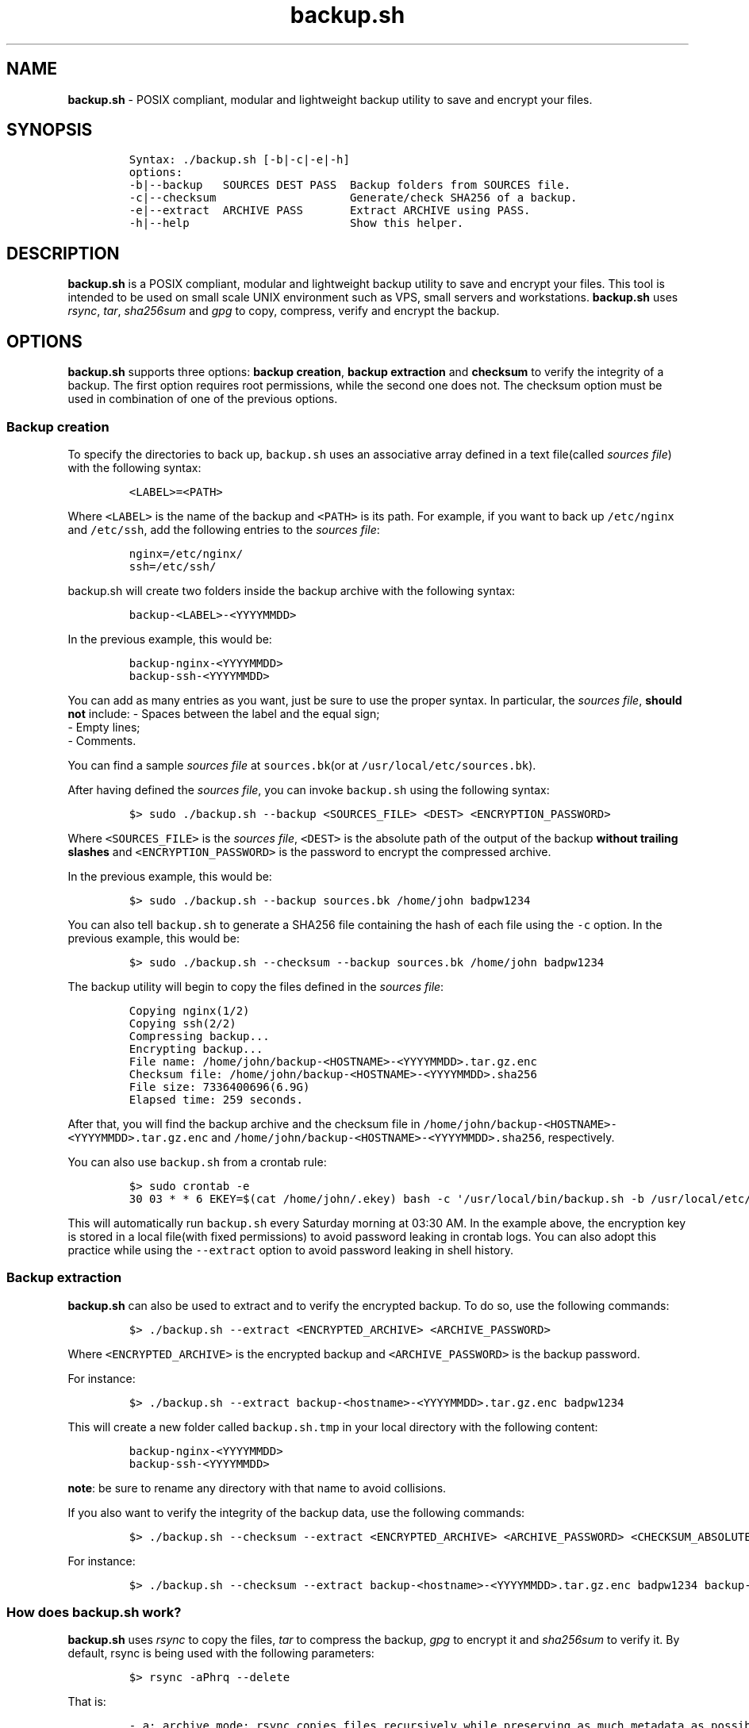 .\" Automatically generated by Pandoc 2.17.1.1
.\"
.\" Define V font for inline verbatim, using C font in formats
.\" that render this, and otherwise B font.
.ie "\f[CB]x\f[]"x" \{\
. ftr V B
. ftr VI BI
. ftr VB B
. ftr VBI BI
.\}
.el \{\
. ftr V CR
. ftr VI CI
. ftr VB CB
. ftr VBI CBI
.\}
.TH "backup.sh" "1" "April 4, 2024" "Marco Cetica" "General Commands Manual"
.hy
.SH NAME
.PP
\f[B]backup.sh\f[R] - POSIX compliant, modular and lightweight backup
utility to save and encrypt your files.
.SH SYNOPSIS
.IP
.nf
\f[C]
Syntax: ./backup.sh [-b|-c|-e|-h]
options:
-b|--backup   SOURCES DEST PASS  Backup folders from SOURCES file.
-c|--checksum                    Generate/check SHA256 of a backup.
-e|--extract  ARCHIVE PASS       Extract ARCHIVE using PASS.
-h|--help                        Show this helper.
\f[R]
.fi
.SH DESCRIPTION
.PP
\f[B]backup.sh\f[R] is a POSIX compliant, modular and lightweight backup
utility to save and encrypt your files.
This tool is intended to be used on small scale UNIX environment such as
VPS, small servers and workstations.
\f[B]backup.sh\f[R] uses \f[I]rsync\f[R], \f[I]tar\f[R],
\f[I]sha256sum\f[R] and \f[I]gpg\f[R] to copy, compress, verify and
encrypt the backup.
.SH OPTIONS
.PP
\f[B]backup.sh\f[R] supports three options: \f[B]backup creation\f[R],
\f[B]backup extraction\f[R] and \f[B]checksum\f[R] to verify the
integrity of a backup.
The first option requires root permissions, while the second one does
not.
The checksum option must be used in combination of one of the previous
options.
.SS Backup creation
.PP
To specify the directories to back up, \f[V]backup.sh\f[R] uses an
associative array defined in a text file(called \f[I]sources file\f[R])
with the following syntax:
.IP
.nf
\f[C]
<LABEL>=<PATH>
\f[R]
.fi
.PP
Where \f[V]<LABEL>\f[R] is the name of the backup and \f[V]<PATH>\f[R]
is its path.
For example, if you want to back up \f[V]/etc/nginx\f[R] and
\f[V]/etc/ssh\f[R], add the following entries to the \f[I]sources
file\f[R]:
.IP
.nf
\f[C]
nginx=/etc/nginx/
ssh=/etc/ssh/
\f[R]
.fi
.PP
\f[V]backup.sh\f[R] will create two folders inside the backup archive
with the following syntax:
.IP
.nf
\f[C]
backup-<LABEL>-<YYYYMMDD>
\f[R]
.fi
.PP
In the previous example, this would be:
.IP
.nf
\f[C]
backup-nginx-<YYYYMMDD>
backup-ssh-<YYYYMMDD>
\f[R]
.fi
.PP
You can add as many entries as you want, just be sure to use the proper
syntax.
In particular, the \f[I]sources file\f[R], \f[B]should not\f[R] include:
- Spaces between the label and the equal sign;
.PD 0
.P
.PD
- Empty lines;
.PD 0
.P
.PD
- Comments.
.PP
You can find a sample \f[I]sources file\f[R] at \f[V]sources.bk\f[R](or
at \f[V]/usr/local/etc/sources.bk\f[R]).
.PP
After having defined the \f[I]sources file\f[R], you can invoke
\f[V]backup.sh\f[R] using the following syntax:
.IP
.nf
\f[C]
$> sudo ./backup.sh --backup <SOURCES_FILE> <DEST> <ENCRYPTION_PASSWORD>
\f[R]
.fi
.PP
Where \f[V]<SOURCES_FILE>\f[R] is the \f[I]sources file\f[R],
\f[V]<DEST>\f[R] is the absolute path of the output of the backup
\f[B]without trailing slashes\f[R] and \f[V]<ENCRYPTION_PASSWORD>\f[R]
is the password to encrypt the compressed archive.
.PP
In the previous example, this would be:
.IP
.nf
\f[C]
$> sudo ./backup.sh --backup sources.bk /home/john badpw1234
\f[R]
.fi
.PP
You can also tell \f[V]backup.sh\f[R] to generate a SHA256 file
containing the hash of each file using the \f[V]-c\f[R] option.
In the previous example, this would be:
.IP
.nf
\f[C]
$> sudo ./backup.sh --checksum --backup sources.bk /home/john badpw1234
\f[R]
.fi
.PP
The backup utility will begin to copy the files defined in the
\f[I]sources file\f[R]:
.IP
.nf
\f[C]
Copying nginx(1/2)
Copying ssh(2/2)
Compressing backup...
Encrypting backup...
File name: /home/john/backup-<HOSTNAME>-<YYYYMMDD>.tar.gz.enc
Checksum file: /home/john/backup-<HOSTNAME>-<YYYYMMDD>.sha256
File size: 7336400696(6.9G)
Elapsed time: 259 seconds.
\f[R]
.fi
.PP
After that, you will find the backup archive and the checksum file in
\f[V]/home/john/backup-<HOSTNAME>-<YYYYMMDD>.tar.gz.enc\f[R] and
\f[V]/home/john/backup-<HOSTNAME>-<YYYYMMDD>.sha256\f[R], respectively.
.PP
You can also use \f[V]backup.sh\f[R] from a crontab rule:
.IP
.nf
\f[C]
$> sudo crontab -e
30 03 * * 6 EKEY=$(cat /home/john/.ekey) bash -c \[aq]/usr/local/bin/backup.sh -b /usr/local/etc/sources.bk /home/john $EKEY\[aq] > /dev/null 2>&1
\f[R]
.fi
.PP
This will automatically run \f[V]backup.sh\f[R] every Saturday morning
at 03:30 AM.
In the example above, the encryption key is stored in a local file(with
fixed permissions) to avoid password leaking in crontab logs.
You can also adopt this practice while using the \f[V]--extract\f[R]
option to avoid password leaking in shell history.
.SS Backup extraction
.PP
\f[B]backup.sh\f[R] can also be used to extract and to verify the
encrypted backup.
To do so, use the following commands:
.IP
.nf
\f[C]
$> ./backup.sh --extract <ENCRYPTED_ARCHIVE> <ARCHIVE_PASSWORD>
\f[R]
.fi
.PP
Where \f[V]<ENCRYPTED_ARCHIVE>\f[R] is the encrypted backup and
\f[V]<ARCHIVE_PASSWORD>\f[R] is the backup password.
.PP
For instance:
.IP
.nf
\f[C]
$> ./backup.sh --extract backup-<hostname>-<YYYYMMDD>.tar.gz.enc badpw1234
\f[R]
.fi
.PP
This will create a new folder called \f[V]backup.sh.tmp\f[R] in your
local directory with the following content:
.IP
.nf
\f[C]
backup-nginx-<YYYYMMDD>
backup-ssh-<YYYYMMDD>
\f[R]
.fi
.PP
\f[B]note\f[R]: be sure to rename any directory with that name to avoid
collisions.
.PP
If you also want to verify the integrity of the backup data, use the
following commands:
.IP
.nf
\f[C]
$> ./backup.sh --checksum --extract <ENCRYPTED_ARCHIVE> <ARCHIVE_PASSWORD> <CHECKSUM_ABSOLUTE_PATH>
\f[R]
.fi
.PP
For instance:
.IP
.nf
\f[C]
$> ./backup.sh --checksum --extract backup-<hostname>-<YYYYMMDD>.tar.gz.enc badpw1234 backup-<hostname>-<YYYYMMDD>.sha256
\f[R]
.fi
.SS How does backup.sh work?
.PP
\f[B]backup.sh\f[R] uses \f[I]rsync\f[R] to copy the files,
\f[I]tar\f[R] to compress the backup, \f[I]gpg\f[R] to encrypt it and
\f[I]sha256sum\f[R] to verify it.
By default, rsync is being used with the following parameters:
.IP
.nf
\f[C]
$> rsync -aPhrq --delete
\f[R]
.fi
.PP
That is:
.IP
.nf
\f[C]
- a: archive mode: rsync copies files recursively while preserving as much metadata as possible;  
- P: progress/partial: allows rsync to resume interrupted transfers and to shows progress information;  
- h: human readable output, rsync shows output numbers in a more readable way;  
- r: recursive mode: forces rsync to copy directories and their content;  
- q: quiet mode: reduces the amount of information rsync produces;  
- delete: delete mode: forces rsync to delete any extraneous files at the destination dir.
\f[R]
.fi
.PP
If specified(\f[V]--checksum\f[R] option), \f[V]backup.sh\f[R] can also
generate the checksum of each file of the backup.
To do so, it uses \f[V]sha256sum(1)\f[R] to compute the hash of every
single file using the SHA256 hashing algorithm.
The checksum file contains nothing but the checksums of the files, no
other information about the files stored on the backup archive is
exposed on the unencrypted checksum file.
This may be an issue if you want plausible deniability(see privacy
section for more information).
.PP
After that the backup folder is being encrypted using gpg.
By default, it is used with the following parameters:
.IP
.nf
\f[C]
$> gpg -a \[rs]
        --symmetric \[rs]
        --cipher-algo=AES256 \[rs]
        --no-symkey-cache \[rs]
        --pinentry-mode=loopback \[rs]
        --batch --passphrase \[dq]$PASSWORD\[dq] \[rs]
        --output \[dq]$OUTPUT\[dq] \[rs]
        \[dq]$INPUT\[dq]
\f[R]
.fi
.PP
This command encrypts the backup using the AES-256 symmetric encryption
algorithm with a 256bit key.
Here is what each flag do: - \f[V]--symmetric\f[R]: Use symmetric
encryption;
.PD 0
.P
.PD
- \f[V]--cipher-algo=AES256\f[R]: Use AES256 algorithm;
.PD 0
.P
.PD
- \f[V]--no-symkey-cache\f[R]: Do not save password on GPG\[cq]s cache;
.PD 0
.P
.PD
- \f[V]--pinentry-mode=loopback --batch\f[R]: Do not prompt the user;
.PD 0
.P
.PD
- \f[V]--passphrase-fd 3 3<< \[dq]$PASSWORD\[dq]\f[R]: Read password
without revealing it on \f[V]ps\f[R];
.PD 0
.P
.PD
- \f[V]--output\f[R]: Specify output file;
.PD 0
.P
.PD
- \f[V]$INPUT\f[R]: Specify input file.
.SS Plausible Deniability
.PP
While \f[V]backup.sh\f[R] provide some pretty strong security against
bruteforce attack(assuming a strong passphrase is being used) it should
by no means considered a viable tool against a cryptanalysis
investigation.
Many of the copying, compressing and encrypting operations made by
\f[V]backup.sh\f[R] during the backup process can be used to invalidate
plausible deniability.
In particular, you should pay attention to the following details:
.IP "1." 3
The \f[V]--checksum\f[R] option generates an \f[B]UNENCRYPTED\f[R]
checksum file containing the \f[I]digests\f[R] of \f[B]EVERY\f[R] file
in your backup archive.
If your files are known to your adversary(e.g., a banned book), they may
use a rainbow table attack to determine whether you own a given file,
voiding your plausible deniability;
.PD 0
.P
.PD
.IP "2." 3
Since \f[V]backup.sh\f[R] is essentially a set of shell commands, an
eavesdropper could monitor the whole backup process to extract the name
of the files or the encryption password.
.SH EXAMPLES
.PP
Below there are some examples that demonstrate \f[B]backup.sh\f[R]\[cq]s
usage.
.IP "1." 3
Create a backup of \f[V]/etc/ssh\f[R], \f[V]/var/www\f[R] and
\f[V]/var/log\f[R] inside the \f[V]/tmp\f[R] directory using a password
stored in \f[V]/home/op1/.backup_pw\f[R]
.PP
The first thing to do is to define the source paths inside a
\f[I]sources file\f[R]:
.IP
.nf
\f[C]
$> cat sources.bk
ssh=/etc/ssh
web_root=/var/www
logs=/var/log
\f[R]
.fi
.PP
After that we can load our encryption key from the specified file inside
an environment variable:
.IP
.nf
\f[C]
$> ENC_KEY=$(cat /home/op1/.backup_pw)
\f[R]
.fi
.PP
Finally, we can start the backup process with:
.IP
.nf
\f[C]
$> sudo backup.sh --backup sources.bk /tmp $ENC_KEY
\f[R]
.fi
.IP "2." 3
Extract the content of a backup made on 2023-03-14 with the password
`Ax98f!'
.PP
To do this, we can simply issue the following command:
.IP
.nf
\f[C]
$> backup.sh --extract backup-af9a8e6bfe15-20230314.tar.gz.enc \[dq]Ax98f!\[dq]
\f[R]
.fi
.IP "3." 3
Extract the content of a backup made on 2018-04-25 using the password in
\f[V]/home/john/.pw\f[R]
.PP
This example is very similar to the previous one, we just need to read
the password from the text file:
.IP
.nf
\f[C]
$> backup.sh --extract backup-af9a8e6bfe15-20180425.tar.gz.enc \[dq]$(cat /home/john/.pw)\[dq]
\f[R]
.fi
.SH AUTHORS
.PP
\f[B]backup.sh\f[R] was written by Marco Cetica on late 2018.
.SH BUGS
.PP
Submit bug reports online at: <email@marcocetica.com> or open an issue
on the issue tracker of the GitHub page of this project:
https://github.com/ice-bit/backup.sh
